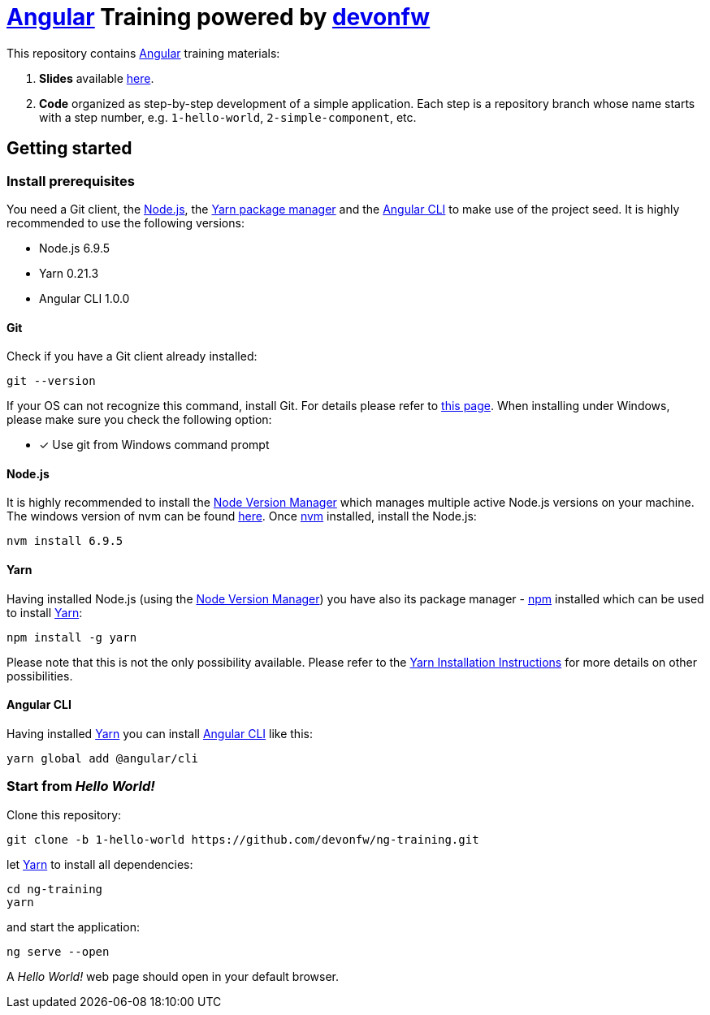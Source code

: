 = https://angular.io[Angular] Training powered by http://devonfw.github.io/[devonfw]

This repository contains https://angular.io[Angular] training materials:

. *Slides* available https://devonfw.github.io/ng-training/[here].
. *Code* organized as step-by-step development of a simple application. Each step is a repository branch whose name starts with a step number, e.g. `1-hello-world`, `2-simple-component`, etc.

== Getting started

=== Install prerequisites

You need a Git client, the https://nodejs.org/[Node.js], the https://yarnpkg.com/[Yarn package manager] and the https://github.com/angular/angular-cli[Angular CLI] to make use of the project seed.
It is highly recommended to use the following versions:

* Node.js 6.9.5
* Yarn 0.21.3
* Angular CLI 1.0.0

==== Git
Check if you have a Git client already installed:

----
git --version
----

If your OS can not recognize this command, install Git. For details please refer to http://git-scm.com[this page].
When installing under Windows, please make sure you check the following option:

- [*] Use git from Windows command prompt

==== Node.js

It is highly recommended to install the https://github.com/creationix/nvm[Node Version Manager] which manages multiple active
Node.js versions on your machine. The windows version of nvm can be found https://github.com/coreybutler/nvm-windows#installation--upgrades[here].
Once https://github.com/creationix/nvm[nvm] installed, install the Node.js:

----
nvm install 6.9.5
----

==== Yarn

Having installed Node.js (using the https://github.com/creationix/nvm[Node Version Manager]) you have also its package manager - https://www.npmjs.com/[npm] installed which can be used to install https://yarnpkg.com/[Yarn]:

----
npm install -g yarn
----

Please note that this is not the only possibility available. Please refer to the https://yarnpkg.com/en/docs/install[Yarn Installation Instructions] for more details on other possibilities.

==== Angular CLI

Having installed https://yarnpkg.com/[Yarn] you can install https://github.com/angular/angular-cli[Angular CLI] like this:

----
yarn global add @angular/cli
----

=== Start from _Hello World!_

Clone this repository:

----
git clone -b 1-hello-world https://github.com/devonfw/ng-training.git
----

let https://yarnpkg.com/[Yarn] to install all dependencies:

----
cd ng-training
yarn
----

and start the application:

----
ng serve --open
----

A _Hello World!_ web page should open in your default browser.

